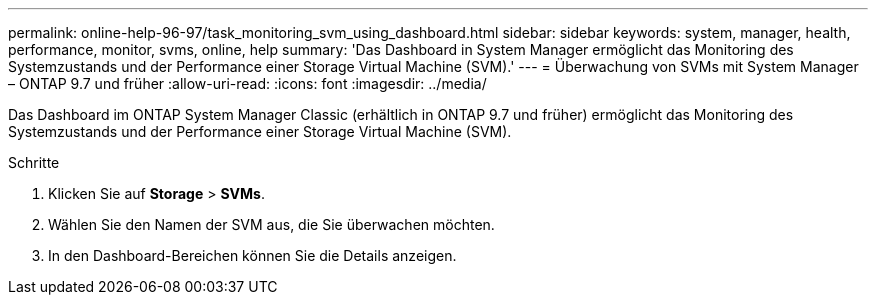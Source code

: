 ---
permalink: online-help-96-97/task_monitoring_svm_using_dashboard.html 
sidebar: sidebar 
keywords: system, manager, health, performance, monitor, svms, online, help 
summary: 'Das Dashboard in System Manager ermöglicht das Monitoring des Systemzustands und der Performance einer Storage Virtual Machine (SVM).' 
---
= Überwachung von SVMs mit System Manager – ONTAP 9.7 und früher
:allow-uri-read: 
:icons: font
:imagesdir: ../media/


[role="lead"]
Das Dashboard im ONTAP System Manager Classic (erhältlich in ONTAP 9.7 und früher) ermöglicht das Monitoring des Systemzustands und der Performance einer Storage Virtual Machine (SVM).

.Schritte
. Klicken Sie auf *Storage* > *SVMs*.
. Wählen Sie den Namen der SVM aus, die Sie überwachen möchten.
. In den Dashboard-Bereichen können Sie die Details anzeigen.

